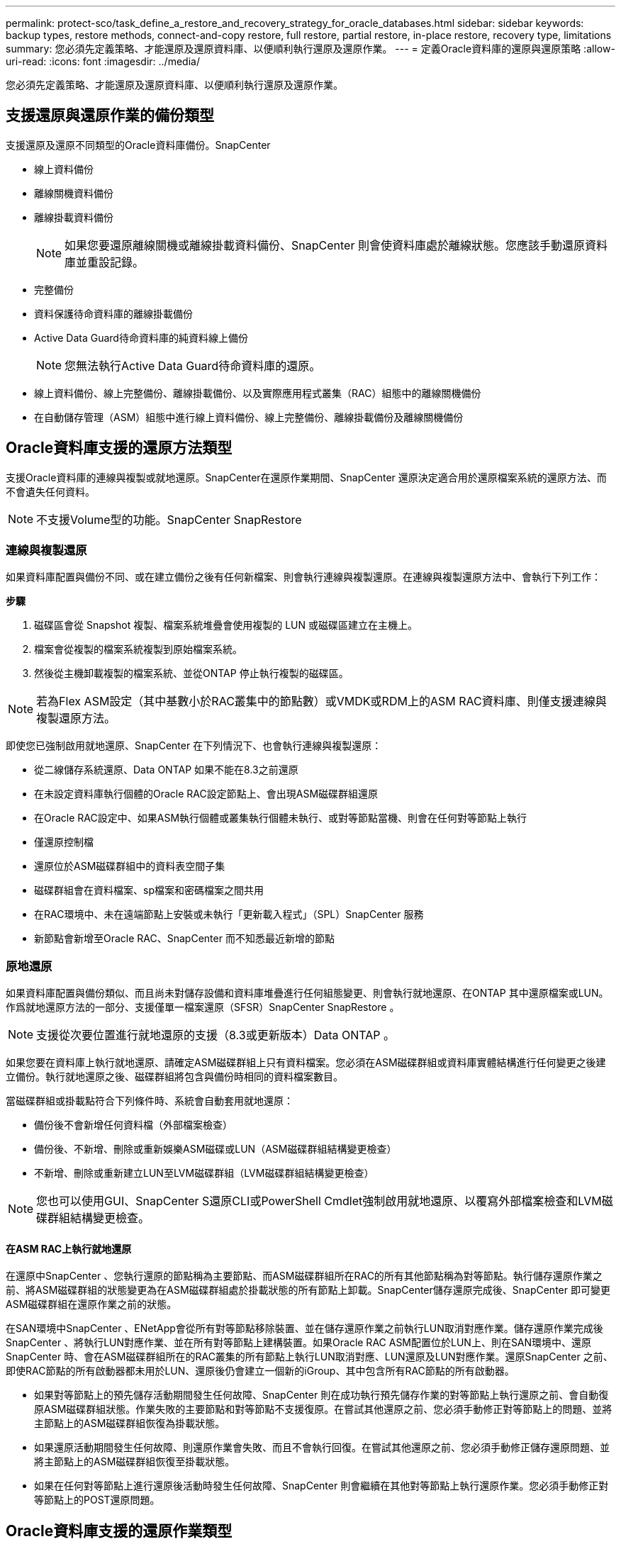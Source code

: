 ---
permalink: protect-sco/task_define_a_restore_and_recovery_strategy_for_oracle_databases.html 
sidebar: sidebar 
keywords: backup types, restore methods, connect-and-copy restore, full restore, partial restore, in-place restore, recovery type, limitations 
summary: 您必須先定義策略、才能還原及還原資料庫、以便順利執行還原及還原作業。 
---
= 定義Oracle資料庫的還原與還原策略
:allow-uri-read: 
:icons: font
:imagesdir: ../media/


[role="lead"]
您必須先定義策略、才能還原及還原資料庫、以便順利執行還原及還原作業。



== 支援還原與還原作業的備份類型

支援還原及還原不同類型的Oracle資料庫備份。SnapCenter

* 線上資料備份
* 離線關機資料備份
* 離線掛載資料備份
+

NOTE: 如果您要還原離線關機或離線掛載資料備份、SnapCenter 則會使資料庫處於離線狀態。您應該手動還原資料庫並重設記錄。

* 完整備份
* 資料保護待命資料庫的離線掛載備份
* Active Data Guard待命資料庫的純資料線上備份
+

NOTE: 您無法執行Active Data Guard待命資料庫的還原。

* 線上資料備份、線上完整備份、離線掛載備份、以及實際應用程式叢集（RAC）組態中的離線關機備份
* 在自動儲存管理（ASM）組態中進行線上資料備份、線上完整備份、離線掛載備份及離線關機備份




== Oracle資料庫支援的還原方法類型

支援Oracle資料庫的連線與複製或就地還原。SnapCenter在還原作業期間、SnapCenter 還原決定適合用於還原檔案系統的還原方法、而不會遺失任何資料。


NOTE: 不支援Volume型的功能。SnapCenter SnapRestore



=== 連線與複製還原

如果資料庫配置與備份不同、或在建立備份之後有任何新檔案、則會執行連線與複製還原。在連線與複製還原方法中、會執行下列工作：

*步驟*

. 磁碟區會從 Snapshot 複製、檔案系統堆疊會使用複製的 LUN 或磁碟區建立在主機上。
. 檔案會從複製的檔案系統複製到原始檔案系統。
. 然後從主機卸載複製的檔案系統、並從ONTAP 停止執行複製的磁碟區。



NOTE: 若為Flex ASM設定（其中基數小於RAC叢集中的節點數）或VMDK或RDM上的ASM RAC資料庫、則僅支援連線與複製還原方法。

即使您已強制啟用就地還原、SnapCenter 在下列情況下、也會執行連線與複製還原：

* 從二線儲存系統還原、Data ONTAP 如果不能在8.3之前還原
* 在未設定資料庫執行個體的Oracle RAC設定節點上、會出現ASM磁碟群組還原
* 在Oracle RAC設定中、如果ASM執行個體或叢集執行個體未執行、或對等節點當機、則會在任何對等節點上執行
* 僅還原控制檔
* 還原位於ASM磁碟群組中的資料表空間子集
* 磁碟群組會在資料檔案、sp檔案和密碼檔案之間共用
* 在RAC環境中、未在遠端節點上安裝或未執行「更新載入程式」（SPL）SnapCenter 服務
* 新節點會新增至Oracle RAC、SnapCenter 而不知悉最近新增的節點




=== 原地還原

如果資料庫配置與備份類似、而且尚未對儲存設備和資料庫堆疊進行任何組態變更、則會執行就地還原、在ONTAP 其中還原檔案或LUN。作爲就地還原方法的一部分、支援僅單一檔案還原（SFSR）SnapCenter SnapRestore 。


NOTE: 支援從次要位置進行就地還原的支援（8.3或更新版本）Data ONTAP 。

如果您要在資料庫上執行就地還原、請確定ASM磁碟群組上只有資料檔案。您必須在ASM磁碟群組或資料庫實體結構進行任何變更之後建立備份。執行就地還原之後、磁碟群組將包含與備份時相同的資料檔案數目。

當磁碟群組或掛載點符合下列條件時、系統會自動套用就地還原：

* 備份後不會新增任何資料檔（外部檔案檢查）
* 備份後、不新增、刪除或重新娛樂ASM磁碟或LUN（ASM磁碟群組結構變更檢查）
* 不新增、刪除或重新建立LUN至LVM磁碟群組（LVM磁碟群組結構變更檢查）



NOTE: 您也可以使用GUI、SnapCenter S還原CLI或PowerShell Cmdlet強制啟用就地還原、以覆寫外部檔案檢查和LVM磁碟群組結構變更檢查。



==== 在ASM RAC上執行就地還原

在還原中SnapCenter 、您執行還原的節點稱為主要節點、而ASM磁碟群組所在RAC的所有其他節點稱為對等節點。執行儲存還原作業之前、將ASM磁碟群組的狀態變更為在ASM磁碟群組處於掛載狀態的所有節點上卸載。SnapCenter儲存還原完成後、SnapCenter 即可變更ASM磁碟群組在還原作業之前的狀態。

在SAN環境中SnapCenter 、ENetApp會從所有對等節點移除裝置、並在儲存還原作業之前執行LUN取消對應作業。儲存還原作業完成後SnapCenter 、將執行LUN對應作業、並在所有對等節點上建構裝置。如果Oracle RAC ASM配置位於LUN上、則在SAN環境中、還原SnapCenter 時、會在ASM磁碟群組所在的RAC叢集的所有節點上執行LUN取消對應、LUN還原及LUN對應作業。還原SnapCenter 之前、即使RAC節點的所有啟動器都未用於LUN、還原後仍會建立一個新的iGroup、其中包含所有RAC節點的所有啟動器。

* 如果對等節點上的預先儲存活動期間發生任何故障、SnapCenter 則在成功執行預先儲存作業的對等節點上執行還原之前、會自動復原ASM磁碟群組狀態。作業失敗的主要節點和對等節點不支援復原。在嘗試其他還原之前、您必須手動修正對等節點上的問題、並將主節點上的ASM磁碟群組恢復為掛載狀態。
* 如果還原活動期間發生任何故障、則還原作業會失敗、而且不會執行回復。在嘗試其他還原之前、您必須手動修正儲存還原問題、並將主節點上的ASM磁碟群組恢復至掛載狀態。
* 如果在任何對等節點上進行還原後活動時發生任何故障、SnapCenter 則會繼續在其他對等節點上執行還原作業。您必須手動修正對等節點上的POST還原問題。




== Oracle資料庫支援的還原作業類型

利用此功能、您可以針對Oracle資料庫執行不同類型的還原作業。SnapCenter

在還原資料庫之前、系統會驗證備份、以識別與實際資料庫檔案相比、是否有任何檔案遺失。



=== 完整還原

* 僅還原資料檔案
* 僅還原控制檔
* 還原資料檔案和控制檔
* 在Data Guard待命和Active Data Guard待命資料庫中還原資料檔案、控制檔和重作記錄檔




=== 部分還原

* 僅還原選取的資料表空間
* 僅還原選取的可插拔資料庫（PDF）
* 僅還原選定的pdb表格空間




== Oracle資料庫支援的恢復作業類型

利用此功能、您可以為Oracle資料庫執行不同類型的恢復作業。SnapCenter

* 資料庫直到最後一筆交易（所有記錄）
* 資料庫、直到特定的系統變更編號（SCN）
* 資料庫、直到特定日期和時間為止
+
您必須根據資料庫主機的時區、指定恢復的日期和時間。

+
此外、Oracle資料庫也提供「無法恢復」選項。SnapCenter




NOTE: 如果您使用以資料庫角色為待命狀態所建立的備份來還原、則Oracle資料庫的外掛程式不支援還原。您必須永遠為實體待命資料庫執行手動還原。



== 與Oracle資料庫的還原與還原有關的限制

在執行還原與還原作業之前、您必須瞭解這些限制。

如果您使用的Oracle版本從11.2.0.4到12.1.0.1、則當您執行_renamedg_命令時、還原作業將會處於掛起狀態。您可以套用Oracle修補程式19544733來修正此問題。

不支援下列還原與還原作業：

* 還原及還原根容器資料庫（CDB）的資料表空間
* 還原與PDF相關的暫用資料表空間和暫用資料表空間
* 同時從多個PDF還原及還原資料表空間
* 還原記錄備份
* 將備份還原至不同位置
* 還原Data Guard待命或Active Data Guard待命資料庫以外的任何組態中的重作記錄檔
* 還原SPILE和密碼檔案
* 當您在使用同一主機上預先存在的資料庫名稱重新建立的資料庫上執行還原作業時、該資料庫是SnapCenter 由DB2管理、並具有有效的備份、即使資料庫ID不同、還原作業仍會覆寫新建立的資料庫檔案。
+
您可以執行下列任一動作來避免這種情況：

+
** 重新建立資料庫後、探索SnapCenter 各種功能
** 建立重新建立之資料庫的備份






== 與表空間時間點還原有關的限制

* 不支援系統、SYSAUX和復原表格空間的時間點還原（PIDR）
* 表空間的PITR無法與其他類型的還原一起執行
* 如果表空間已重新命名、而您想要將其還原至重新命名前的某個點、則應指定表空間的較早名稱
* 如果某個表空間中的表的約束包含在另一個表空間中，則應恢復這兩個表空間
* 如果某個資料表及其索引儲存在不同的資料表空間中、則在執行PIGR之前、索引應先捨棄
* PIGR無法用於恢復目前的預設表格空間
* PIGR無法用來還原包含下列任何物件的資料表空間：
+
** 具有基礎物件（例如實際視圖）或包含物件（例如分割資料表）的物件、除非所有基礎或包含的物件都在還原集中
+
此外、如果分割資料表的分割區儲存在不同的資料表空間中、則在執行PIGR之前、您應該先刪除該資料表、或是在執行PIGR之前、將所有分割區移至相同的資料表空間。

** 復原或復原區段
** Oracle 8相容進階佇列、可容納多位收件者
** 由SYS使用者擁有的物件
+
這些物件類型的範例包括：PL/SQL、Java類別、呼叫程式、檢視、同義字、 使用者、權限、維度、目錄和順序。







== 用於還原Oracle資料庫的來源和目的地

您可以從主要儲存設備或次要儲存設備上的備份複本還原Oracle資料庫。您只能將資料庫還原至同一個資料庫執行個體上的相同位置。不過、在Real Application Cluster（RAC）設定中、您可以將資料庫還原至其他節點。



=== 還原作業來源

您可以從主要儲存設備或次要儲存設備上的備份還原資料庫。如果您想要從多重鏡射組態中的次要儲存設備備份還原、可以選取次要儲存鏡射作為來源。



=== 還原作業的目的地

您只能將資料庫還原至同一個資料庫執行個體上的相同位置。

在RAC設定中、您可以從叢集中的任何節點還原RAC資料庫。
